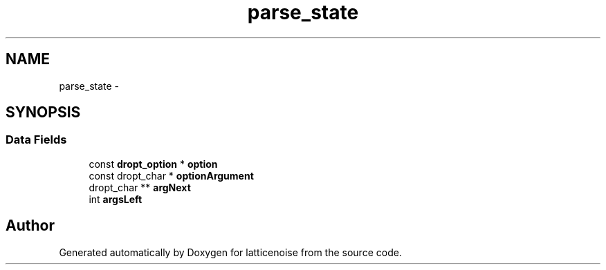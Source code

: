 .TH "parse_state" 3 "Wed Jan 16 2013" "latticenoise" \" -*- nroff -*-
.ad l
.nh
.SH NAME
parse_state \- 
.SH SYNOPSIS
.br
.PP
.SS "Data Fields"

.in +1c
.ti -1c
.RI "const \fBdropt_option\fP * \fBoption\fP"
.br
.ti -1c
.RI "const dropt_char * \fBoptionArgument\fP"
.br
.ti -1c
.RI "dropt_char ** \fBargNext\fP"
.br
.ti -1c
.RI "int \fBargsLeft\fP"
.br
.in -1c

.SH "Author"
.PP 
Generated automatically by Doxygen for latticenoise from the source code\&.
